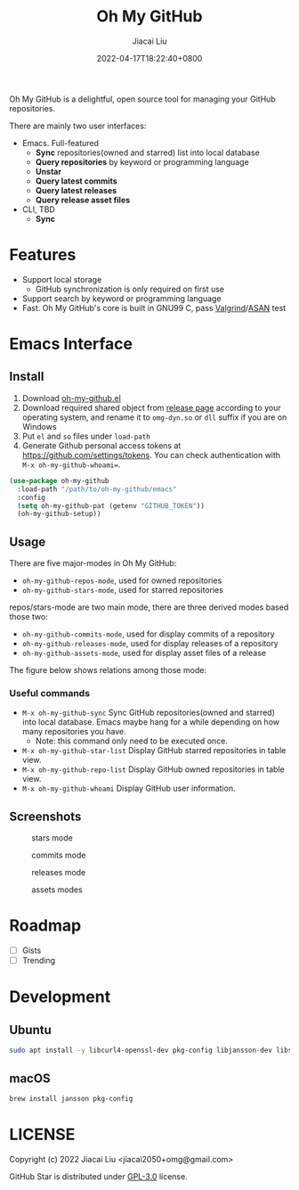 #+TITLE: Oh My GitHub
#+DATE: 2022-04-17T18:22:40+0800
#+AUTHOR: Jiacai Liu
#+LANGUAGE: en
#+EMAIL: jiacai2050+org@gmail.com
#+OPTIONS: toc:nil num:nil
#+STARTUP: content

Oh My GitHub is a delightful, open source tool for managing your GitHub repositories.

There are mainly two user interfaces:
- Emacs. Full-featured
  - *Sync* repositories(owned and starred) list into local database
  - *Query repositories* by keyword or programming language
  - *Unstar*
  - *Query latest commits*
  - *Query latest releases*
  - *Query release asset files*
- CLI, TBD
  - *Sync*

* Features
- Support local storage
  - GitHub synchronization is only required on first use
- Support search by keyword or programming language
- Fast. Oh My GitHub's core is built in GNU99 C, pass [[Https://valgrind.org/][Valgrind]]/[[https://clang.llvm.org/docs/AddressSanitizer.html][ASAN]] test

* Emacs Interface
** Install
1. Download [[https://github.com/jiacai2050/oh-my-github/blob/master/emacs/oh-my-github.el][oh-my-github.el]]
2. Download required shared object from [[https://github.com/jiacai2050/github-star/releases][release page]] according to your operating system, and rename it to =omg-dyn.so= or =dll= suffix if you are on Windows
3. Put =el= and =so= files under =load-path=
4. Generate Github personal access tokens at https://github.com/settings/tokens. You can check authentication with =M-x oh-my-github-whoami==.

#+BEGIN_SRC emacs-lisp
(use-package oh-my-github
  :load-path "/path/to/oh-my-github/emacs"
  :config
  (setq oh-my-github-pat (getenv "GITHUB_TOKEN"))
  (oh-my-github-setup))

#+END_SRC

** Usage
There are five major-modes in Oh My GitHub:
- =oh-my-github-repos-mode=, used for owned repositories
- =oh-my-github-stars-mode=, used for starred repositories

repos/stars-mode are two main mode, there are three derived modes based those two:
- =oh-my-github-commits-mode=, used for display commits of a repository
- =oh-my-github-releases-mode=, used for display releases of a repository
- =oh-my-github-assets-mode=, used for display asset files of a release

The figure below shows relations among those mode:

[[file:assets/omg-modes.svg]]

*** Useful commands
- =M-x oh-my-github-sync= Sync GitHub repositories(owned and starred) into local database. Emacs maybe hang for a while depending on how many repositories you have.
  - Note: this command only need to be executed once.
- =M-x oh-my-github-star-list= Display GitHub starred repositories in table view.
- =M-x oh-my-github-repo-list= Display GitHub owned repositories in table view.
- =M-x oh-my-github-whoami= Display GitHub user information.

** Screenshots
#+CAPTION: stars mode
[[file:assets/omg-stars.png]]
#+CAPTION: commits mode
[[file:assets/omg-commits.png]]
#+CAPTION: releases mode
[[file:assets/omg-releases.png]]
#+CAPTION: assets modes
[[file:assets/omg-assets.png]]

* Roadmap
- [ ] Gists
- [ ] Trending

* Development
** Ubuntu
#+begin_src bash
sudo apt install -y libcurl4-openssl-dev pkg-config libjansson-dev libsqlite3-dev valgrind
#+end_src
** macOS
#+begin_src bash
brew install jansson pkg-config
#+end_src

* LICENSE
Copyright (c) 2022 Jiacai Liu <jiacai2050+omg@gmail.com>

GitHub Star is distributed under [[https://www.gnu.org/licenses/gpl-3.0.txt][GPL-3.0]] license.
